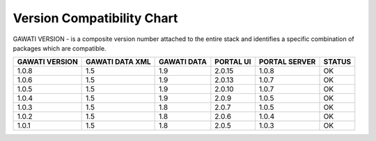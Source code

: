 Version Compatibility Chart
###########################

GAWATI VERSION - is a composite version number attached to the entire stack and identifies a specific combination of packages which are compatible.

+-------+--------+------+-------+-------+------+
|GAWATI |GAWATI  |GAWATI|PORTAL |PORTAL |      |
|VERSION|DATA XML|DATA  |UI     |SERVER |STATUS|
+=======+========+======+=======+=======+======+
| 1.0.8 | 1.5    |1.9   |2.0.15 |1.0.8  |  OK  |    
+-------+--------+------+-------+-------+------+
| 1.0.6 | 1.5    |1.9   |2.0.13 |1.0.7  |  OK  |    
+-------+--------+------+-------+-------+------+
| 1.0.5 | 1.5    |1.9   |2.0.10 |1.0.7  |  OK  |    
+-------+--------+------+-------+-------+------+
| 1.0.4 | 1.5    |1.9   |2.0.9  |1.0.5  |  OK  |    
+-------+--------+------+-------+-------+------+
| 1.0.3 | 1.5    |1.8   |2.0.7  |1.0.5  |  OK  |    
+-------+--------+------+-------+-------+------+
| 1.0.2 | 1.5    |1.8   |2.0.6  |1.0.4  |  OK  |    
+-------+--------+------+-------+-------+------+
| 1.0.1 | 1.5    |1.8   |2.0.5  |1.0.3  |  OK  |    
+-------+--------+------+-------+-------+------+
